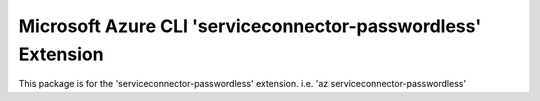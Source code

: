 Microsoft Azure CLI 'serviceconnector-passwordless' Extension
==========================================

This package is for the 'serviceconnector-passwordless' extension.
i.e. 'az serviceconnector-passwordless'